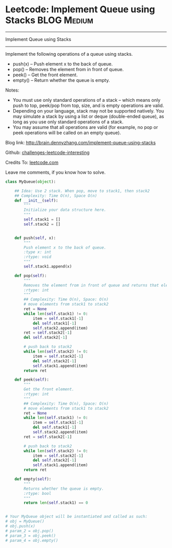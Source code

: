 * Leetcode: Implement Queue using Stacks                          :BLOG:Medium:
#+STARTUP: showeverything
#+OPTIONS: toc:nil \n:t ^:nil creator:nil d:nil
:PROPERTIES:
:type:     #designquestion
:END:
---------------------------------------------------------------------
Implement Queue using Stacks
---------------------------------------------------------------------
Implement the following operations of a queue using stacks.

- push(x) -- Push element x to the back of queue.
- pop() -- Removes the element from in front of queue.
- peek() -- Get the front element.
- empty() -- Return whether the queue is empty.

Notes:
- You must use only standard operations of a stack -- which means only push to top, peek/pop from top, size, and is empty operations are valid.
- Depending on your language, stack may not be supported natively. You may simulate a stack by using a list or deque (double-ended queue), as long as you use only standard operations of a stack.
- You may assume that all operations are valid (for example, no pop or peek operations will be called on an empty queue).

Blog link: http://brain.dennyzhang.com/implement-queue-using-stacks

Github: [[url-external:https://github.com/DennyZhang/challenges-leetcode-interesting/tree/master/implement-queue-using-stacks][challenges-leetcode-interesting]]

Credits To: [[url-external:https://leetcode.com/problems/implement-queue-using-stacks/description/][leetcode.com]]

Leave me comments, if you know how to solve.

#+BEGIN_SRC python
class MyQueue(object):

    ## Idea: Use 2 stack. When pop, move to stack1, then stack2
    ## Complexity: Time O(n), Space O(n)
    def __init__(self):
        """
        Initialize your data structure here.
        """
        self.stack1 = []
        self.stack2 = []
        

    def push(self, x):
        """
        Push element x to the back of queue.
        :type x: int
        :rtype: void
        """
        self.stack1.append(x)

    def pop(self):
        """
        Removes the element from in front of queue and returns that element.
        :rtype: int
        """
        ## Complexity: Time O(n), Space: O(n)
        # move elements from stack1 to stack2
        ret = None
        while len(self.stack1) != 0:
            item = self.stack1[-1]
            del self.stack1[-1]
            self.stack2.append(item)
        ret = self.stack2[-1]
        del self.stack2[-1]

        # push back to stack2
        while len(self.stack2) != 0:
            item = self.stack2[-1]
            del self.stack2[-1]
            self.stack1.append(item)
        return ret

    def peek(self):
        """
        Get the front element.
        :rtype: int
        """
        ## Complexity: Time O(n), Space: O(n)
        # move elements from stack1 to stack2
        ret = None
        while len(self.stack1) != 0:
            item = self.stack1[-1]
            del self.stack1[-1]
            self.stack2.append(item)
        ret = self.stack2[-1]

        # push back to stack2
        while len(self.stack2) != 0:
            item = self.stack2[-1]
            del self.stack2[-1]
            self.stack1.append(item)
        return ret

    def empty(self):
        """
        Returns whether the queue is empty.
        :rtype: bool
        """
        return len(self.stack1) == 0


# Your MyQueue object will be instantiated and called as such:
# obj = MyQueue()
# obj.push(x)
# param_2 = obj.pop()
# param_3 = obj.peek()
# param_4 = obj.empty()
#+END_SRC
